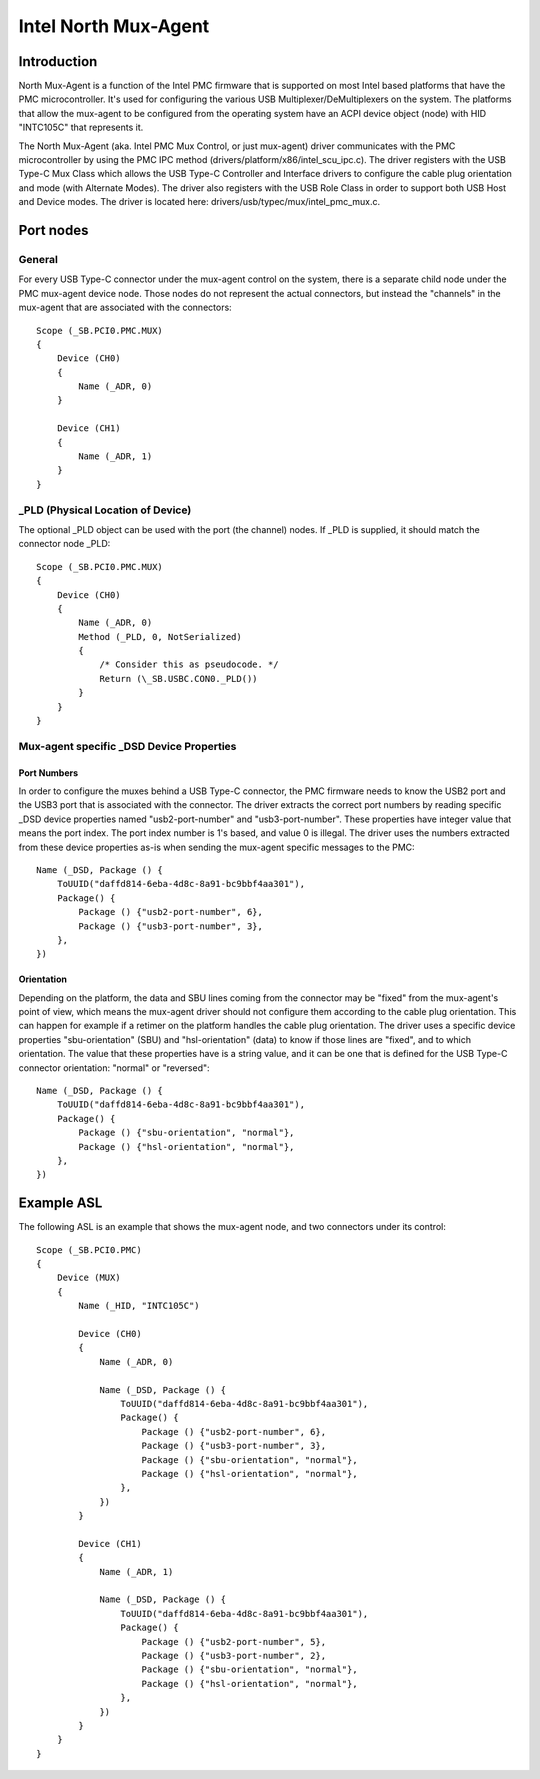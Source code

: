 .. SPDX-License-Identifier: GPL-2.0

=====================
Intel North Mux-Agent
=====================

Introduction
============

North Mux-Agent is a function of the Intel PMC firmware that is supported on
most Intel based platforms that have the PMC microcontroller. It's used for
configuring the various USB Multiplexer/DeMultiplexers on the system. The
platforms that allow the mux-agent to be configured from the operating system
have an ACPI device object (node) with HID "INTC105C" that represents it.

The North Mux-Agent (aka. Intel PMC Mux Control, or just mux-agent) driver
communicates with the PMC microcontroller by using the PMC IPC method
(drivers/platform/x86/intel_scu_ipc.c). The driver registers with the USB Type-C
Mux Class which allows the USB Type-C Controller and Interface drivers to
configure the cable plug orientation and mode (with Alternate Modes). The driver
also registers with the USB Role Class in order to support both USB Host and
Device modes. The driver is located here: drivers/usb/typec/mux/intel_pmc_mux.c.

Port nodes
==========

General
-------

For every USB Type-C connector under the mux-agent control on the system, there
is a separate child node under the PMC mux-agent device node. Those nodes do not
represent the actual connectors, but instead the "channels" in the mux-agent
that are associated with the connectors::

	Scope (_SB.PCI0.PMC.MUX)
	{
	    Device (CH0)
	    {
		Name (_ADR, 0)
	    }

	    Device (CH1)
	    {
		Name (_ADR, 1)
	    }
	}

_PLD (Physical Location of Device)
----------------------------------

The optional _PLD object can be used with the port (the channel) nodes. If _PLD
is supplied, it should match the connector node _PLD::

	Scope (_SB.PCI0.PMC.MUX)
	{
	    Device (CH0)
	    {
		Name (_ADR, 0)
	        Method (_PLD, 0, NotSerialized)
                {
		    /* Consider this as pseudocode. */
		    Return (\_SB.USBC.CON0._PLD())
		}
	    }
	}

Mux-agent specific _DSD Device Properties
-----------------------------------------

Port Numbers
~~~~~~~~~~~~

In order to configure the muxes behind a USB Type-C connector, the PMC firmware
needs to know the USB2 port and the USB3 port that is associated with the
connector. The driver extracts the correct port numbers by reading specific _DSD
device properties named "usb2-port-number" and "usb3-port-number". These
properties have integer value that means the port index. The port index number
is 1's based, and value 0 is illegal. The driver uses the numbers extracted from
these device properties as-is when sending the mux-agent specific messages to
the PMC::

	Name (_DSD, Package () {
	    ToUUID("daffd814-6eba-4d8c-8a91-bc9bbf4aa301"),
	    Package() {
	        Package () {"usb2-port-number", 6},
	        Package () {"usb3-port-number", 3},
	    },
	})

Orientation
~~~~~~~~~~~

Depending on the platform, the data and SBU lines coming from the connector may
be "fixed" from the mux-agent's point of view, which means the mux-agent driver
should not configure them according to the cable plug orientation. This can
happen for example if a retimer on the platform handles the cable plug
orientation. The driver uses a specific device properties "sbu-orientation"
(SBU) and "hsl-orientation" (data) to know if those lines are "fixed", and to
which orientation. The value that these properties have is a string value, and
it can be one that is defined for the USB Type-C connector orientation: "normal"
or "reversed"::

	Name (_DSD, Package () {
	    ToUUID("daffd814-6eba-4d8c-8a91-bc9bbf4aa301"),
	    Package() {
	        Package () {"sbu-orientation", "normal"},
	        Package () {"hsl-orientation", "normal"},
	    },
	})

Example ASL
===========

The following ASL is an example that shows the mux-agent node, and two
connectors under its control::

	Scope (_SB.PCI0.PMC)
	{
	    Device (MUX)
	    {
	        Name (_HID, "INTC105C")

	        Device (CH0)
	        {
	            Name (_ADR, 0)

	            Name (_DSD, Package () {
	                ToUUID("daffd814-6eba-4d8c-8a91-bc9bbf4aa301"),
	                Package() {
	                    Package () {"usb2-port-number", 6},
	                    Package () {"usb3-port-number", 3},
	                    Package () {"sbu-orientation", "normal"},
	                    Package () {"hsl-orientation", "normal"},
	                },
	            })
	        }

	        Device (CH1)
	        {
	            Name (_ADR, 1)

	            Name (_DSD, Package () {
	                ToUUID("daffd814-6eba-4d8c-8a91-bc9bbf4aa301"),
	                Package() {
	                    Package () {"usb2-port-number", 5},
	                    Package () {"usb3-port-number", 2},
	                    Package () {"sbu-orientation", "normal"},
	                    Package () {"hsl-orientation", "normal"},
	                },
	            })
	        }
	    }
	}
